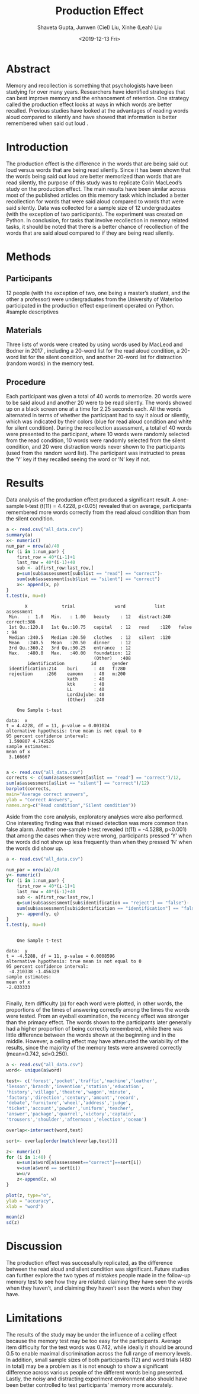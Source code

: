 #+title: Production Effect
#+date: <2019-12-13 Fri>
#+author: Shaveta Gupta, Junwen (Ciel) Liu, Xinhe (Leah) Liu
#+latex_header: \bibliographystyle{plain}

* Abstract
Memory and recollection is something that psychologists have been studying for over many years. Researchers have identified strategies that can best improve memory and the enhancement of retention. One strategy called the production effect looks at ways in which words are better recalled. Previous studies have looked at the advantages of reading words aloud compared to silently and have showed that information is better remembered when said out loud \cite{ozubko2012, castel2013}. 


* Introduction

 The production effect is the difference in the words that are being said out loud versus words that are being read silently. Since it has been shown that the words being said out loud are better memorized than words that are read silently, the purpose of this study was to replicate Colin MacLeod’s study on the production effect. The main results have been similar across most of the published articles on this memory task which included a better recollection for words that were said aloud compared to words that were said silently. Data was collected for a sample size of 12 undergraduates (with the exception of two participants). The experiment was created on Python. In conclusion, for tasks that involve recollection in memory related tasks, it should be noted that there is a better chance of recollection of the words that are said aloud compared to if they are being read silently. 


* Methods
** Participants
12 people (with the exception of two, one being a master’s student, and the other a professor) were undergraduates from the University of Waterloo participated in the production effect experiment operated on Python.
#sample descriptives

** Materials
Three lists of words were created by using words used by MacLeod and Bodner in 2017 \cite{macleod2017}, including a 20-word list for the read aloud condition, a 20-word list for the silent condition, and another 20-word list for distraction (random words) in the memory test.

** Procedure
Each participant was given a total of 40 words to memorize. 20 words were to be said aloud and another 20 were to be read silently. The words showed up on a black screen one at a time for 2.25 seconds each. All the words alternated in terms of whether the participant had to say it aloud or silently, which was indicated by their colors (blue for read aloud condition and white for silent condition). During the recollection assessment, a total of 40 words were presented to the participant, where 10 words were randomly selected from the read condition, 10 words were randomly selected from the silent condition, and 20 were distraction words never shown to the participants (used from the random word list). The participant was instructed to press the ‘Y’ key if they recalled seeing the word or ‘N’ key if not. 


* Results
Data analysis of the production effect produced a significant result. A one-sample t-test (t(11) = 4.4228, p<0.05) revealed that on average, participants remembered more words correctly from the read aloud condition than from the silent condition.
#+Begin_src R :exports both :results output
a <- read.csv("all_data.csv")
summary(a)
x<- numeric()
num_par = nrow(a)/40
for (i in 1:num_par) {
    first_row = 40*(i-1)+1
    last_row = 40*(i-1)+40
    sub <- a[first_row:last_row,] 
    p=sum(sub$assessment[sub$list == "read"] == "correct")-
    sum(sub$assessment[sub$list == "silent"] == "correct")
    x<- append(x, p)
}
t.test(x, mu=0)

#+End_src

#+RESULTS:
#+begin_example
       X             trial               word           list       assessment 
 Min.   :  1.0   Min.   : 1.00   beauty    : 12   distract:240   correct:386  
 1st Qu.:120.8   1st Qu.:10.75   capital   : 12   read    :120   false  : 94  
 Median :240.5   Median :20.50   clothes   : 12   silent  :120                
 Mean   :240.5   Mean   :20.50   dinner    : 12                               
 3rd Qu.:360.2   3rd Qu.:30.25   entrance  : 12                               
 Max.   :480.0   Max.   :40.00   foundation: 12                               
                                 (Other)   :408                               
        identification          id      gender 
 identification:214    buri      : 40   f:280  
 rejection     :266    eamonn    : 40   m:200  
                       kath      : 40          
                       ktk       : 40          
                       LL        : 40          
                       LordJujube: 40          
                       (Other)   :240          

	One Sample t-test

data:  x
t = 4.4228, df = 11, p-value = 0.001024
alternative hypothesis: true mean is not equal to 0
95 percent confidence interval:
 1.590807 4.742526
sample estimates:
mean of x 
 3.166667 

#+end_example
#+Begin_src R :exports both :results output graphics :file comparison1.png
a <- read.csv("all_data.csv")
corrects <- c(sum(a$assessment[a$list == "read"] == "correct")/12,
sum(a$assessment[a$list == "silent"] == "correct")/12)
barplot(corrects,
main="Average correct answers",
ylab = "Correct Answers", 
names.arg=c("Read condition","Silent condition")) 
#+End_src

#+RESULTS:
[[file:comparison1.png]]

Aside from the core analysis, exploratory analyses were also performed. One interesting finding was that missed detection was more common than false alarm. Another one-sample t-test revealed (t(11) = -4.5288, p<0.001) that among the cases when they were wrong, participants pressed ‘Y’ when the words did not show up less frequently than when they pressed ‘N’ when the words did show up.
#+Begin_src R :exports both :results output 
a <- read.csv("all_data.csv")

num_par = nrow(a)/40
y<- numeric()
for (i in 1:num_par) {
    first_row = 40*(i-1)+1
    last_row = 40*(i-1)+40
    sub <- a[first_row:last_row,] 
    q=sum(sub$assessment[sub$identification == "reject"] == "false")-
    sum(sub$assessment[sub$identification == "identification"] == "false")
    y<- append(y, q)
}
t.test(y, mu=0)
#+End_src

#+RESULTS:
#+begin_example

	One Sample t-test

data:  y
t = -4.5288, df = 11, p-value = 0.0008596
alternative hypothesis: true mean is not equal to 0
95 percent confidence interval:
 -4.210338 -1.456329
sample estimates:
mean of x 
-2.833333 

#+end_example

Finally, item difficulty (p) for each word were plotted, in other words, the proportions of the times of answering correctly among the times the words were tested. From an eyeball examination, the recency effect was stronger than the primacy effect. The words shown to the participants later generally had a higher proportion of being correctly remembered, while there was little difference between the words shown at the beginning and in the middle. However, a ceiling effect may have attenuated the variability of the results, since the majority of the memory tests were answered correctly (mean=0.742, sd=0.250).

#+Begin_src R :exports both :results output graphics :file comparison2.png
a <- read.csv("all_data.csv")
word<- unique(a$word)

test<- c('forest','pocket','traffic','machine','leather',
'lesson','branch','invention','station','education',
'history','village','theatre','wagon','minute',
'factory','direction','century','amount','record',
'debate','furniture','wheel','address','judge',
'ticket','account','powder','uniform','teacher',
'answer','package','quarrel','victory','captain',
'trousers','shoulder','afternoon','election','ocean')

overlap<-intersect(word,test)

sort<- overlap[order(match(overlap,test))]

z<- numeric()
for (i in 1:40) {
	u=sum(a$word[a$assessment=="correct"]==sort[i])
	v=sum(a$word == sort[i])
	w=u/v
	z<-append(z, w)
}

plot(z, type="o",
ylab = "accuracy",
xlab = "word")

mean(z)
sd(z)
#+End_src

#+RESULTS:
[[file:comparison2.png]]

* Discussion
The production effect was successfully replicated, as the difference between the read aloud and silent condition was significant. Future studies can further explore the two types of mistakes people made in the follow-up memory test to see how they are related: claiming they have seen the words when they haven’t, and claiming they haven’t seen the words when they have.

* Limitations
The results of the study may be under the influence of a ceiling effect because the memory test may be too easy for the participants. Average item difficulty for the test words was 0.742, while ideally it should be around 0.5 to enable maximal discrimination across the full range of memory levels. In addition, small sample sizes of both participants (12) and word trials (480 in total) may be a problem as it is not enough to show a significant difference across various people of the different words being presented. Lastly, the noisy and distracting experiment environment also should have been better controlled to test participants’ memory more accurately.

#+latex: \bibliography{ref}
